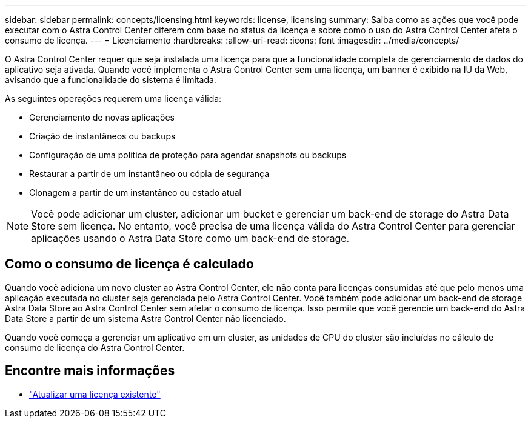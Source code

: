 ---
sidebar: sidebar 
permalink: concepts/licensing.html 
keywords: license, licensing 
summary: Saiba como as ações que você pode executar com o Astra Control Center diferem com base no status da licença e sobre como o uso do Astra Control Center afeta o consumo de licença. 
---
= Licenciamento
:hardbreaks:
:allow-uri-read: 
:icons: font
:imagesdir: ../media/concepts/


[role="lead"]
O Astra Control Center requer que seja instalada uma licença para que a funcionalidade completa de gerenciamento de dados do aplicativo seja ativada. Quando você implementa o Astra Control Center sem uma licença, um banner é exibido na IU da Web, avisando que a funcionalidade do sistema é limitada.

As seguintes operações requerem uma licença válida:

* Gerenciamento de novas aplicações
* Criação de instantâneos ou backups
* Configuração de uma política de proteção para agendar snapshots ou backups
* Restaurar a partir de um instantâneo ou cópia de segurança
* Clonagem a partir de um instantâneo ou estado atual



NOTE: Você pode adicionar um cluster, adicionar um bucket e gerenciar um back-end de storage do Astra Data Store sem licença. No entanto, você precisa de uma licença válida do Astra Control Center para gerenciar aplicações usando o Astra Data Store como um back-end de storage.



== Como o consumo de licença é calculado

Quando você adiciona um novo cluster ao Astra Control Center, ele não conta para licenças consumidas até que pelo menos uma aplicação executada no cluster seja gerenciada pelo Astra Control Center. Você também pode adicionar um back-end de storage Astra Data Store ao Astra Control Center sem afetar o consumo de licença. Isso permite que você gerencie um back-end do Astra Data Store a partir de um sistema Astra Control Center não licenciado.

Quando você começa a gerenciar um aplicativo em um cluster, as unidades de CPU do cluster são incluídas no cálculo de consumo de licença do Astra Control Center.



== Encontre mais informações

* link:../use/update-licenses.html["Atualizar uma licença existente"]

